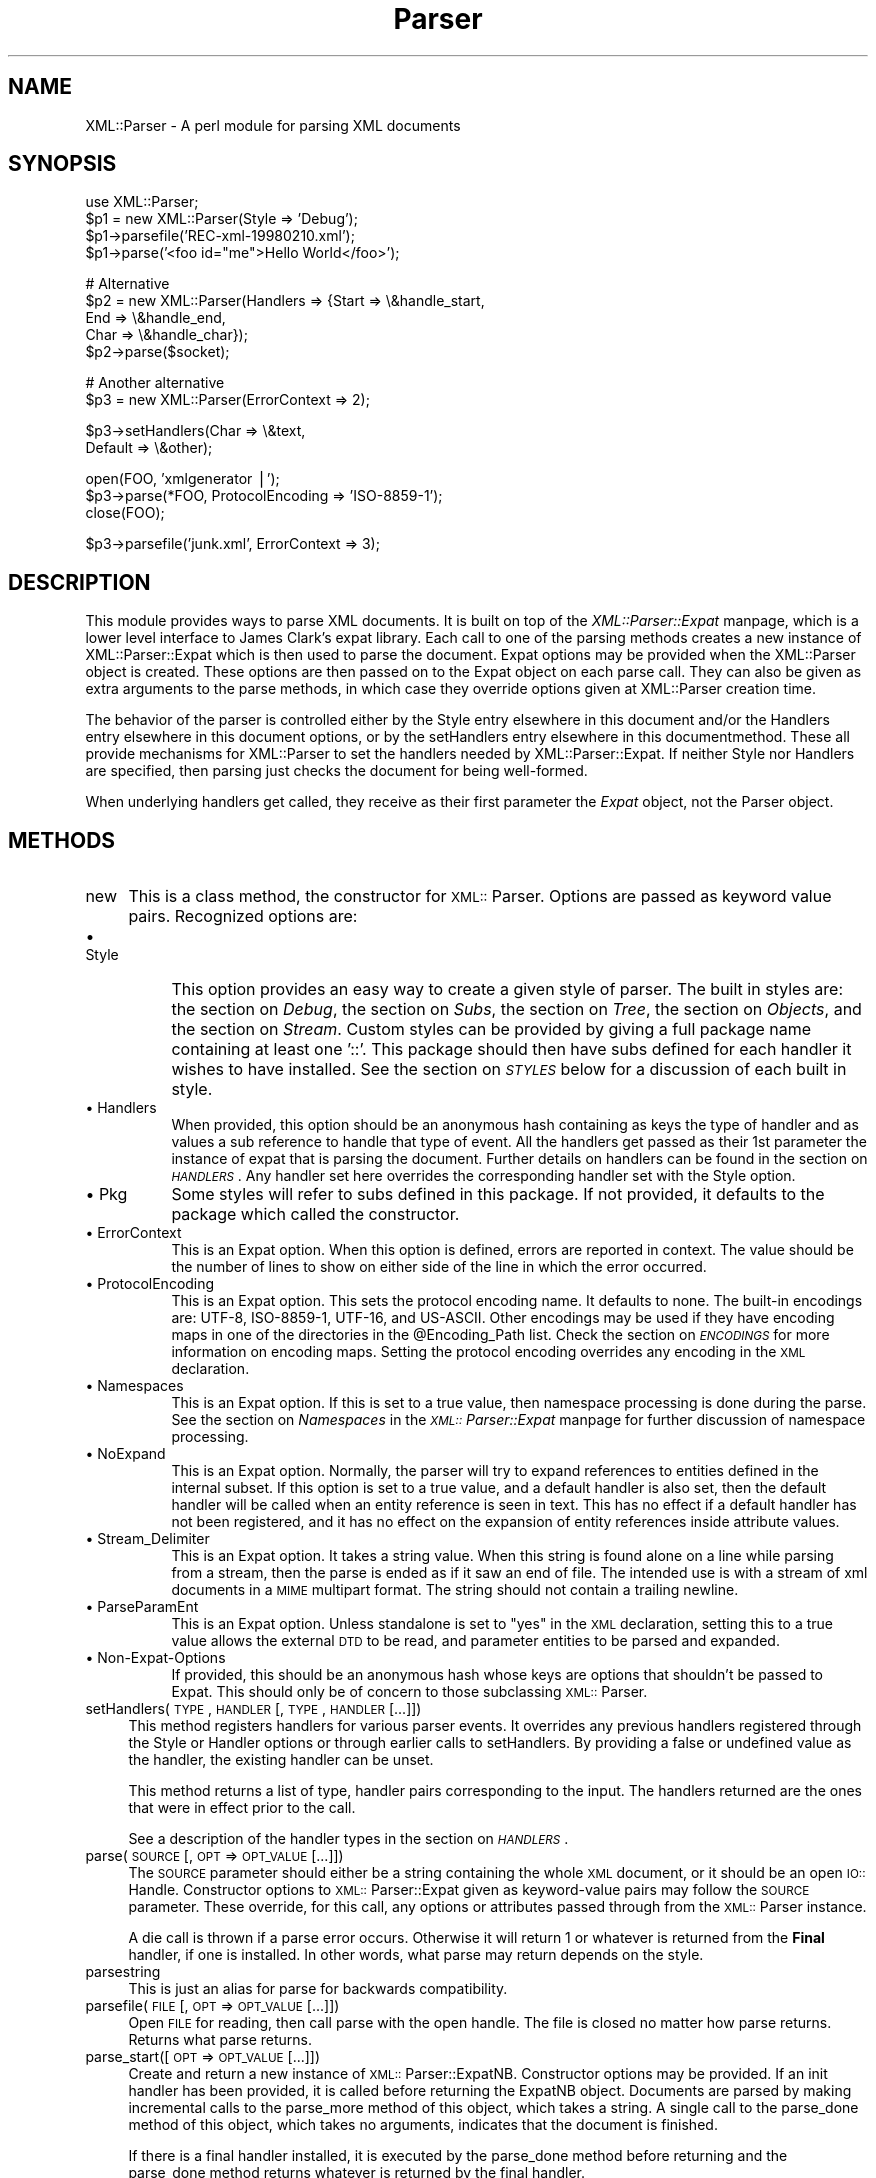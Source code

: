.rn '' }`
''' $RCSfile$$Revision$$Date$
'''
''' $Log$
'''
.de Sh
.br
.if t .Sp
.ne 5
.PP
\fB\\$1\fR
.PP
..
.de Sp
.if t .sp .5v
.if n .sp
..
.de Ip
.br
.ie \\n(.$>=3 .ne \\$3
.el .ne 3
.IP "\\$1" \\$2
..
.de Vb
.ft CW
.nf
.ne \\$1
..
.de Ve
.ft R

.fi
..
'''
'''
'''     Set up \*(-- to give an unbreakable dash;
'''     string Tr holds user defined translation string.
'''     Bell System Logo is used as a dummy character.
'''
.tr \(*W-|\(bv\*(Tr
.ie n \{\
.ds -- \(*W-
.ds PI pi
.if (\n(.H=4u)&(1m=24u) .ds -- \(*W\h'-12u'\(*W\h'-12u'-\" diablo 10 pitch
.if (\n(.H=4u)&(1m=20u) .ds -- \(*W\h'-12u'\(*W\h'-8u'-\" diablo 12 pitch
.ds L" ""
.ds R" ""
'''   \*(M", \*(S", \*(N" and \*(T" are the equivalent of
'''   \*(L" and \*(R", except that they are used on ".xx" lines,
'''   such as .IP and .SH, which do another additional levels of
'''   double-quote interpretation
.ds M" """
.ds S" """
.ds N" """""
.ds T" """""
.ds L' '
.ds R' '
.ds M' '
.ds S' '
.ds N' '
.ds T' '
'br\}
.el\{\
.ds -- \(em\|
.tr \*(Tr
.ds L" ``
.ds R" ''
.ds M" ``
.ds S" ''
.ds N" ``
.ds T" ''
.ds L' `
.ds R' '
.ds M' `
.ds S' '
.ds N' `
.ds T' '
.ds PI \(*p
'br\}
.\"	If the F register is turned on, we'll generate
.\"	index entries out stderr for the following things:
.\"		TH	Title 
.\"		SH	Header
.\"		Sh	Subsection 
.\"		Ip	Item
.\"		X<>	Xref  (embedded
.\"	Of course, you have to process the output yourself
.\"	in some meaninful fashion.
.if \nF \{
.de IX
.tm Index:\\$1\t\\n%\t"\\$2"
..
.nr % 0
.rr F
.\}
.TH Parser 3 "perl 5.005, patch 03" "28/Mar/2000" "User Contributed Perl Documentation"
.UC
.if n .hy 0
.if n .na
.ds C+ C\v'-.1v'\h'-1p'\s-2+\h'-1p'+\s0\v'.1v'\h'-1p'
.de CQ          \" put $1 in typewriter font
.ft CW
'if n "\c
'if t \\&\\$1\c
'if n \\&\\$1\c
'if n \&"
\\&\\$2 \\$3 \\$4 \\$5 \\$6 \\$7
'.ft R
..
.\" @(#)ms.acc 1.5 88/02/08 SMI; from UCB 4.2
.	\" AM - accent mark definitions
.bd B 3
.	\" fudge factors for nroff and troff
.if n \{\
.	ds #H 0
.	ds #V .8m
.	ds #F .3m
.	ds #[ \f1
.	ds #] \fP
.\}
.if t \{\
.	ds #H ((1u-(\\\\n(.fu%2u))*.13m)
.	ds #V .6m
.	ds #F 0
.	ds #[ \&
.	ds #] \&
.\}
.	\" simple accents for nroff and troff
.if n \{\
.	ds ' \&
.	ds ` \&
.	ds ^ \&
.	ds , \&
.	ds ~ ~
.	ds ? ?
.	ds ! !
.	ds /
.	ds q
.\}
.if t \{\
.	ds ' \\k:\h'-(\\n(.wu*8/10-\*(#H)'\'\h"|\\n:u"
.	ds ` \\k:\h'-(\\n(.wu*8/10-\*(#H)'\`\h'|\\n:u'
.	ds ^ \\k:\h'-(\\n(.wu*10/11-\*(#H)'^\h'|\\n:u'
.	ds , \\k:\h'-(\\n(.wu*8/10)',\h'|\\n:u'
.	ds ~ \\k:\h'-(\\n(.wu-\*(#H-.1m)'~\h'|\\n:u'
.	ds ? \s-2c\h'-\w'c'u*7/10'\u\h'\*(#H'\zi\d\s+2\h'\w'c'u*8/10'
.	ds ! \s-2\(or\s+2\h'-\w'\(or'u'\v'-.8m'.\v'.8m'
.	ds / \\k:\h'-(\\n(.wu*8/10-\*(#H)'\z\(sl\h'|\\n:u'
.	ds q o\h'-\w'o'u*8/10'\s-4\v'.4m'\z\(*i\v'-.4m'\s+4\h'\w'o'u*8/10'
.\}
.	\" troff and (daisy-wheel) nroff accents
.ds : \\k:\h'-(\\n(.wu*8/10-\*(#H+.1m+\*(#F)'\v'-\*(#V'\z.\h'.2m+\*(#F'.\h'|\\n:u'\v'\*(#V'
.ds 8 \h'\*(#H'\(*b\h'-\*(#H'
.ds v \\k:\h'-(\\n(.wu*9/10-\*(#H)'\v'-\*(#V'\*(#[\s-4v\s0\v'\*(#V'\h'|\\n:u'\*(#]
.ds _ \\k:\h'-(\\n(.wu*9/10-\*(#H+(\*(#F*2/3))'\v'-.4m'\z\(hy\v'.4m'\h'|\\n:u'
.ds . \\k:\h'-(\\n(.wu*8/10)'\v'\*(#V*4/10'\z.\v'-\*(#V*4/10'\h'|\\n:u'
.ds 3 \*(#[\v'.2m'\s-2\&3\s0\v'-.2m'\*(#]
.ds o \\k:\h'-(\\n(.wu+\w'\(de'u-\*(#H)/2u'\v'-.3n'\*(#[\z\(de\v'.3n'\h'|\\n:u'\*(#]
.ds d- \h'\*(#H'\(pd\h'-\w'~'u'\v'-.25m'\f2\(hy\fP\v'.25m'\h'-\*(#H'
.ds D- D\\k:\h'-\w'D'u'\v'-.11m'\z\(hy\v'.11m'\h'|\\n:u'
.ds th \*(#[\v'.3m'\s+1I\s-1\v'-.3m'\h'-(\w'I'u*2/3)'\s-1o\s+1\*(#]
.ds Th \*(#[\s+2I\s-2\h'-\w'I'u*3/5'\v'-.3m'o\v'.3m'\*(#]
.ds ae a\h'-(\w'a'u*4/10)'e
.ds Ae A\h'-(\w'A'u*4/10)'E
.ds oe o\h'-(\w'o'u*4/10)'e
.ds Oe O\h'-(\w'O'u*4/10)'E
.	\" corrections for vroff
.if v .ds ~ \\k:\h'-(\\n(.wu*9/10-\*(#H)'\s-2\u~\d\s+2\h'|\\n:u'
.if v .ds ^ \\k:\h'-(\\n(.wu*10/11-\*(#H)'\v'-.4m'^\v'.4m'\h'|\\n:u'
.	\" for low resolution devices (crt and lpr)
.if \n(.H>23 .if \n(.V>19 \
\{\
.	ds : e
.	ds 8 ss
.	ds v \h'-1'\o'\(aa\(ga'
.	ds _ \h'-1'^
.	ds . \h'-1'.
.	ds 3 3
.	ds o a
.	ds d- d\h'-1'\(ga
.	ds D- D\h'-1'\(hy
.	ds th \o'bp'
.	ds Th \o'LP'
.	ds ae ae
.	ds Ae AE
.	ds oe oe
.	ds Oe OE
.\}
.rm #[ #] #H #V #F C
.SH "NAME"
XML::Parser \- A perl module for parsing XML documents
.SH "SYNOPSIS"
.PP
.Vb 5
\&  use XML::Parser;
\&  
\&  $p1 = new XML::Parser(Style => 'Debug');
\&  $p1->parsefile('REC-xml-19980210.xml');
\&  $p1->parse('<foo id="me">Hello World</foo>');
.Ve
.Vb 5
\&  # Alternative
\&  $p2 = new XML::Parser(Handlers => {Start => \e&handle_start,
\&                                     End   => \e&handle_end,
\&                                     Char  => \e&handle_char});
\&  $p2->parse($socket);
.Ve
.Vb 2
\&  # Another alternative
\&  $p3 = new XML::Parser(ErrorContext => 2);
.Ve
.Vb 2
\&  $p3->setHandlers(Char    => \e&text,
\&                   Default => \e&other);
.Ve
.Vb 3
\&  open(FOO, 'xmlgenerator |');
\&  $p3->parse(*FOO, ProtocolEncoding => 'ISO-8859-1');
\&  close(FOO);
.Ve
.Vb 1
\&  $p3->parsefile('junk.xml', ErrorContext => 3);
.Ve
.ds PI PI

.SH "DESCRIPTION"
This module provides ways to parse XML documents. It is built on top of
the \fIXML::Parser::Expat\fR manpage, which is a lower level interface to James Clark's
expat library. Each call to one of the parsing methods creates a new
instance of XML::Parser::Expat which is then used to parse the document.
Expat options may be provided when the XML::Parser object is created.
These options are then passed on to the Expat object on each parse call.
They can also be given as extra arguments to the parse methods, in which
case they override options given at XML::Parser creation time.
.PP
The behavior of the parser is controlled either by \f(CWthe \f(CWStyle\fR entry elsewhere in this document\fR and/or
\f(CWthe \f(CWHandlers\fR entry elsewhere in this document\fR options, or by the \f(CWsetHandlers\fR entry elsewhere in this documentmethod. These all provide
mechanisms for XML::Parser to set the handlers needed by XML::Parser::Expat.
If neither \f(CWStyle\fR nor \f(CWHandlers\fR are specified, then parsing just
checks the document for being well-formed.
.PP
When underlying handlers get called, they receive as their first parameter
the \fIExpat\fR object, not the Parser object.
.SH "METHODS"
.Ip "new" 4
This is a class method, the constructor for \s-1XML::\s0Parser. Options are passed
as keyword value pairs. Recognized options are:
.Ip "\(bu Style" 8
This option provides an easy way to create a given style of parser. The
built in styles are: the section on \fIDebug\fR, the section on \fISubs\fR, the section on \fITree\fR, the section on \fIObjects\fR,
and the section on \fIStream\fR.
Custom styles can be provided by giving a full package name containing
at least one \*(L'::\*(R'. This package should then have subs defined for each
handler it wishes to have installed. See the section on \fI\s-1STYLES\s0\fR below
for a discussion of each built in style.
.Ip "\(bu Handlers" 8
When provided, this option should be an anonymous hash containing as
keys the type of handler and as values a sub reference to handle that
type of event. All the handlers get passed as their 1st parameter the
instance of expat that is parsing the document. Further details on
handlers can be found in the section on \fI\s-1HANDLERS\s0\fR. Any handler set here
overrides the corresponding handler set with the Style option.
.Ip "\(bu Pkg" 8
Some styles will refer to subs defined in this package. If not provided,
it defaults to the package which called the constructor.
.Ip "\(bu ErrorContext" 8
This is an Expat option. When this option is defined, errors are reported
in context. The value should be the number of lines to show on either side
of the line in which the error occurred.
.Ip "\(bu ProtocolEncoding" 8
This is an Expat option. This sets the protocol encoding name. It defaults
to none. The built-in encodings are: \f(CWUTF-8\fR, \f(CWISO-8859-1\fR, \f(CWUTF-16\fR, and
\f(CWUS-ASCII\fR. Other encodings may be used if they have encoding maps in one
of the directories in the \f(CW@Encoding_Path\fR list. Check the section on \fI\s-1ENCODINGS\s0\fR for
more information on encoding maps. Setting the protocol encoding overrides
any encoding in the \s-1XML\s0 declaration.
.Ip "\(bu Namespaces" 8
This is an Expat option. If this is set to a true value, then namespace
processing is done during the parse. See the section on \fINamespaces\fR in the \fI\s-1XML::\s0Parser::Expat\fR manpage
for further discussion of namespace processing.
.Ip "\(bu NoExpand" 8
This is an Expat option. Normally, the parser will try to expand references
to entities defined in the internal subset. If this option is set to a true
value, and a default handler is also set, then the default handler will be
called when an entity reference is seen in text. This has no effect if a
default handler has not been registered, and it has no effect on the expansion
of entity references inside attribute values.
.Ip "\(bu Stream_Delimiter" 8
This is an Expat option. It takes a string value. When this string is found
alone on a line while parsing from a stream, then the parse is ended as if it
saw an end of file. The intended use is with a stream of xml documents in a
\s-1MIME\s0 multipart format. The string should not contain a trailing newline.
.Ip "\(bu ParseParamEnt" 8
This is an Expat option. Unless standalone is set to \*(L"yes\*(R" in the \s-1XML\s0
declaration, setting this to a true value allows the external \s-1DTD\s0 to be read,
and parameter entities to be parsed and expanded.
.Ip "\(bu Non-Expat-Options" 8
If provided, this should be an anonymous hash whose keys are options that
shouldn't be passed to Expat. This should only be of concern to those
subclassing \s-1XML::\s0Parser.
.Ip "setHandlers(\s-1TYPE\s0, \s-1HANDLER\s0 [, \s-1TYPE\s0, \s-1HANDLER\s0 [...]])" 4
This method registers handlers for various parser events. It overrides any
previous handlers registered through the Style or Handler options or through
earlier calls to setHandlers. By providing a false or undefined value as
the handler, the existing handler can be unset.
.Sp
This method returns a list of type, handler pairs corresponding to the
input. The handlers returned are the ones that were in effect prior to
the call.
.Sp
See a description of the handler types in the section on \fI\s-1HANDLERS\s0\fR.
.Ip "parse(\s-1SOURCE\s0 [, \s-1OPT\s0 => \s-1OPT_VALUE\s0 [...]])" 4
The \s-1SOURCE\s0 parameter should either be a string containing the whole \s-1XML\s0
document, or it should be an open \s-1IO::\s0Handle. Constructor options to
\s-1XML::\s0Parser::Expat given as keyword-value pairs may follow the \s-1SOURCE\s0
parameter. These override, for this call, any options or attributes passed
through from the \s-1XML::\s0Parser instance.
.Sp
A die call is thrown if a parse error occurs. Otherwise it will return 1
or whatever is returned from the \fBFinal\fR handler, if one is installed.
In other words, what parse may return depends on the style.
.Ip "parsestring" 4
This is just an alias for parse for backwards compatibility.
.Ip "parsefile(\s-1FILE\s0 [, \s-1OPT\s0 => \s-1OPT_VALUE\s0 [...]])" 4
Open \s-1FILE\s0 for reading, then call parse with the open handle. The file
is closed no matter how parse returns. Returns what parse returns.
.Ip "parse_start([ \s-1OPT\s0 => \s-1OPT_VALUE\s0 [...]])" 4
Create and return a new instance of \s-1XML::\s0Parser::ExpatNB. Constructor
options may be provided. If an init handler has been provided, it is
called before returning the ExpatNB object. Documents are parsed by
making incremental calls to the parse_more method of this object, which
takes a string. A single call to the parse_done method of this object,
which takes no arguments, indicates that the document is finished.
.Sp
If there is a final handler installed, it is executed by the parse_done
method before returning and the parse_done method returns whatever is
returned by the final handler.
.SH "HANDLERS"
Expat is an event based parser. As the parser recognizes parts of the
document (say the start or end tag for an XML element), then any handlers
registered for that type of an event are called with suitable parameters.
All handlers receive an instance of XML::Parser::Expat as their first
argument. See the section on \fIMETHODS\fR in the \fIXML::Parser::Expat\fR manpage for a discussion of the
methods that can be called on this object.
.Sh "Init		(Expat)"
This is called just before the parsing of the document starts.
.Sh "Final		(Expat)"
This is called just after parsing has finished, but only if no errors
occurred during the parse. Parse returns what this returns.
.Sh "Start		(Expat, Element [, Attr, Val [,...]])"
This event is generated when an \s-1XML\s0 start tag is recognized. Element is the
name of the \s-1XML\s0 element type that is opened with the start tag. The Attr &
Val pairs are generated for each attribute in the start tag.
.Sh "End		(Expat, Element)"
This event is generated when an \s-1XML\s0 end tag is recognized. Note that
an \s-1XML\s0 empty tag (<foo/>) generates both a start and an end event.
.Sh "Char		(Expat, String)"
This event is generated when non-markup is recognized. The non-markup
sequence of characters is in String. A single non-markup sequence of
characters may generate multiple calls to this handler. Whatever the
encoding of the string in the original document, this is given to the
handler in \s-1UTF\s0\-8.
.Sh "Proc		(Expat, Target, Data)"
This event is generated when a processing instruction is recognized.
.Sh "Comment		(Expat, Data)"
This event is generated when a comment is recognized.
.Sh "CdataStart	(Expat)"
This is called at the start of a \s-1CDATA\s0 section.
.Sh "CdataEnd		(Expat)"
This is called at the end of a \s-1CDATA\s0 section.
.Sh "Default		(Expat, String)"
This is called for any characters that don't have a registered handler.
This includes both characters that are part of markup for which no
events are generated (markup declarations) and characters that
could generate events, but for which no handler has been registered.
.PP
Whatever the encoding in the original document, the string is returned to
the handler in \s-1UTF\s0\-8.
.Sh "Unparsed		(Expat, Entity, Base, Sysid, Pubid, Notation)"
This is called for a declaration of an unparsed entity. Entity is the name
of the entity. Base is the base to be used for resolving a relative \s-1URI\s0.
Sysid is the system id. Pubid is the public id. Notation is the notation
name. Base and Pubid may be undefined.
.Sh "Notation		(Expat, Notation, Base, Sysid, Pubid)"
This is called for a declaration of notation. Notation is the notation name.
Base is the base to be used for resolving a relative \s-1URI\s0. Sysid is the system
id. Pubid is the public id. Base, Sysid, and Pubid may all be undefined.
.Sh "ExternEnt	(Expat, Base, Sysid, Pubid)"
This is called when an external entity is referenced. Base is the base to be
used for resolving a relative \s-1URI\s0. Sysid is the system id. Pubid is the public
id. Base, and Pubid may be undefined.
.PP
This handler should either return a string, which represents the contents of
the external entity, or return an open filehandle that can be read to obtain
the contents of the external entity, or return undef, which indicates the
external entity couldn't be found and will generate a parse error.
.PP
If an open filehandle is returned, it must be returned as either a glob
(*\s-1FOO\s0) or as a reference to a glob (e.g. an instance of \s-1IO::\s0Handle).
.PP
A default handler is installed for this event. The default handler is
\s-1XML::\s0Parser::lwp_ext_ent_handler if the \s-1LWP\s0 module is present, otherwise
\s-1XML::\s0Parser::file_ext_ent_handler is the default handler for external
entities. Please note that the \s-1LWP\s0 external entity handler reads the entire
entity into a string an returns it, where as the file handler opens a
filehandle.
.PP
The expat base method can be used to set a basename for
relative pathnames. If no basename is given, or if the basename is itself
a relative name, then it is relative to the current working directory.
.Sh "ExternEntFin	(Expat)"
This is called after parsing an external entity. It's not called unless
an ExternEnt handler is also set. There is a default handler installed
that pairs with the default ExternEnt handler.
.PP
If you're going to install your own ExternEnt handler, then you should
set (or unset) this handler too.
.Sh "Entity		(Expat, Name, Val, Sysid, Pubid, Ndata)"
This is called when an entity is declared. For internal entities, the Val
parameter will contain the value and the remaining three parameters will be
undefined. For external entities, the Val parameter will be undefined, the
Sysid parameter will have the system id, the Pubid parameter will have the
public id if it was provided (it will be undefined otherwise), the Ndata
parameter will contain the notation for unparsed entities. If this is a
parameter entity declaration, then a \*(L'%\*(R' will be prefixed to the name.
.PP
Note that this handler and the Unparsed handler above overlap. If both are
set, then this handler will not be called for unparsed entities.
.Sh "Element		(Expat, Name, Model)"
The element handler is called when an element declaration is found. Name
is the element name, and Model is the content model as an \s-1XML::\s0Parser::Content
object. See the section on \fI\s-1XML::\s0Parser::ContentModel Methods\fR in the \fI\s-1XML::\s0Parser::Expat\fR manpage
for methods available for this class.
.Sh "Attlist		(Expat, Elname, Attname, Type, Default, Fixed)"
This handler is called for each attribute in an \s-1ATTLIST\s0 declaration.
So an \s-1ATTLIST\s0 declaration that has multiple attributes will generate multiple
calls to this handler. The Elname parameter is the name of the element with
which the attribute is being associated. The Attname parameter is the name
of the attribute. Type is the attribute type, given as a string. Default is
the default value, which will either be \*(L"#\s-1REQUIRED\s0\*(R", \*(L"#\s-1IMPLIED\s0\*(R" or a quoted
string (i.e. the returned string will begin and end with a quote character).
If Fixed is true, then this is a fixed attribute.
.Sh "Doctype		(Expat, Name, Sysid, Pubid, Internal)"
This handler is called for \s-1DOCTYPE\s0 declarations. Name is the document type
name. Sysid is the system id of the document type, if it was provided,
otherwise it's undefined. Pubid is the public id of the document type,
which will be undefined if no public id was given. Internal is the internal
subset, given as a string. If there was no internal subset, it will be
undefined. Internal will contain all whitespace, comments, processing
instructions, and declarations seen in the internal subset. The declarations
will be there whether or not they have been processed by another handler
(except for unparsed entities processed by the Unparsed handler). However,
comments and processing instructions will not appear if they've been processed
by their respective handlers.
.Sh "* DoctypeFin		(Parser)"
This handler is called after parsing of the \s-1DOCTYPE\s0 declaration has finished,
including any internal or external \s-1DTD\s0 declarations.
.Sh "XMLDecl		(Expat, Version, Encoding, Standalone)"
This handler is called for xml declarations. Version is a string containg
the version. Encoding is either undefined or contains an encoding string.
Standalone will be either true, false, or undefined if the standalone attribute
is yes, no, or not made respectively.
.SH "STYLES"
.Sh "Debug"
This just prints out the document in outline form. Nothing special is
returned by parse.
.Sh "Subs"
Each time an element starts, a sub by that name in the package specified
by the Pkg option is called with the same parameters that the Start
handler gets called with.
.PP
Each time an element ends, a sub with that name appended with an underscore
("_"), is called with the same parameters that the End handler gets called
with.
.PP
Nothing special is returned by parse.
.Sh "Tree"
Parse will return a parse tree for the document. Each node in the tree
takes the form of a tag, content pair. Text nodes are represented with
a pseudo-tag of \*(L"0\*(R" and the string that is their content. For elements,
the content is an array reference. The first item in the array is a
(possibly empty) hash reference containing attributes. The remainder of
the array is a sequence of tag-content pairs representing the content
of the element.
.PP
So for example the result of parsing:
.PP
.Vb 1
\&  <foo><head id="a">Hello <em>there</em></head><bar>Howdy<ref/></bar>do</foo>
.Ve
would be:
             Tag   Content
  ==================================================================
  [foo, [{}, head, [{id => \*(L"a"}, 0, \*(L"Hello \*(L",  em, [{}, 0, \*(L"there"]],
	      bar, [         {}, 0, \*(L"Howdy\*(R",  ref, [{}]],
	        0, \*(L"do\*(R"
	]
  ]
.PP
The root document \*(L"foo\*(R", has 3 children: a \*(L"head\*(R" element, a \*(L"bar\*(R"
element and the text \*(L"do\*(R". After the empty attribute hash, these are
represented in it's contents by 3 tag-content pairs.
.Sh "Objects"
This is similar to the Tree style, except that a hash object is created for
each element. The corresponding object will be in the class whose name
is created by appending \*(L"::\*(R" and the element name to the package set with
the Pkg option. Non-markup text will be in the ::Characters class. The
contents of the corresponding object will be in an anonymous array that
is the value of the Kids property for that object.
.Sh "Stream"
This style also uses the Pkg package. If none of the subs that this
style looks for is there, then the effect of parsing with this style is
to print a canonical copy of the document without comments or declarations.
All the subs receive as their 1st parameter the Expat instance for the
document they're parsing.
.PP
It looks for the following routines:
.Ip "\(bu StartDocument" 4
Called at the start of the parse .
.Ip "\(bu StartTag" 4
Called for every start tag with a second parameter of the element type. The \f(CW$_\fR
variable will contain a copy of the tag and the \f(CW%_\fR variable will contain
attribute values supplied for that element.
.Ip "\(bu EndTag" 4
Called for every end tag with a second parameter of the element type. The \f(CW$_\fR
variable will contain a copy of the end tag.
.Ip "\(bu Text" 4
Called just before start or end tags with accumulated non-markup text in
the \f(CW$_\fR variable.
.Ip "\(bu \*(PI" 4
Called for processing instructions. The \f(CW$_\fR variable will contain a copy of
the \*(PI and the target and data are sent as 2nd and 3rd parameters
respectively.
.Ip "\(bu EndDocument" 4
Called at conclusion of the parse.
.SH "ENCODINGS"
XML documents may be encoded in character sets other than Unicode as
long as they may be mapped into the Unicode character set. Expat has
further restrictions on encodings. Read the xmlparse.h header file in
the expat distribution to see details on these restrictions.
.PP
Expat has built-in encodings for: \f(CWUTF-8\fR, \f(CWISO-8859-1\fR, \f(CWUTF-16\fR, and
\f(CWUS-ASCII\fR. Encodings are set either through the XML declaration
encoding attribute or through the ProtocolEncoding option to XML::Parser
or XML::Parser::Expat.
.PP
For encodings other than the built-ins, expat calls the function
load_encoding in the Expat package with the encoding name. This function
looks for a file in the path list \f(CW@XML::Parser::Expat::Encoding_Path\fR, that
matches the lower-cased name with a \*(L'.enc\*(R' extension. The first one it
finds, it loads.
.PP
If you wish to build your own encoding maps, check out the XML::Encoding
module from CPAN.
.SH "AUTHORS"
Larry Wall <\fIlarry@wall.org\fR> wrote version 1.0.
.PP
Clark Cooper <\fIcoopercc@netheaven.com\fR> picked up support, changed the API
for this version (2.x), provided documentation,
and added some standard package features.

.rn }` ''
.IX Title "Parser 3"
.IX Name "XML::Parser - A perl module for parsing XML documents"

.IX Header "NAME"

.IX Header "SYNOPSIS"

.IX Header "DESCRIPTION"

.IX Header "METHODS"

.IX Item "new"

.IX Item "\(bu Style"

.IX Item "\(bu Handlers"

.IX Item "\(bu Pkg"

.IX Item "\(bu ErrorContext"

.IX Item "\(bu ProtocolEncoding"

.IX Item "\(bu Namespaces"

.IX Item "\(bu NoExpand"

.IX Item "\(bu Stream_Delimiter"

.IX Item "\(bu ParseParamEnt"

.IX Item "\(bu Non-Expat-Options"

.IX Item "setHandlers(\s-1TYPE\s0, \s-1HANDLER\s0 [, \s-1TYPE\s0, \s-1HANDLER\s0 [...]])"

.IX Item "parse(\s-1SOURCE\s0 [, \s-1OPT\s0 => \s-1OPT_VALUE\s0 [...]])"

.IX Item "parsestring"

.IX Item "parsefile(\s-1FILE\s0 [, \s-1OPT\s0 => \s-1OPT_VALUE\s0 [...]])"

.IX Item "parse_start([ \s-1OPT\s0 => \s-1OPT_VALUE\s0 [...]])"

.IX Header "HANDLERS"

.IX Subsection "Init		(Expat)"

.IX Subsection "Final		(Expat)"

.IX Subsection "Start		(Expat, Element [, Attr, Val [,...]])"

.IX Subsection "End		(Expat, Element)"

.IX Subsection "Char		(Expat, String)"

.IX Subsection "Proc		(Expat, Target, Data)"

.IX Subsection "Comment		(Expat, Data)"

.IX Subsection "CdataStart	(Expat)"

.IX Subsection "CdataEnd		(Expat)"

.IX Subsection "Default		(Expat, String)"

.IX Subsection "Unparsed		(Expat, Entity, Base, Sysid, Pubid, Notation)"

.IX Subsection "Notation		(Expat, Notation, Base, Sysid, Pubid)"

.IX Subsection "ExternEnt	(Expat, Base, Sysid, Pubid)"

.IX Subsection "ExternEntFin	(Expat)"

.IX Subsection "Entity		(Expat, Name, Val, Sysid, Pubid, Ndata)"

.IX Subsection "Element		(Expat, Name, Model)"

.IX Subsection "Attlist		(Expat, Elname, Attname, Type, Default, Fixed)"

.IX Subsection "Doctype		(Expat, Name, Sysid, Pubid, Internal)"

.IX Subsection "* DoctypeFin		(Parser)"

.IX Subsection "XMLDecl		(Expat, Version, Encoding, Standalone)"

.IX Header "STYLES"

.IX Subsection "Debug"

.IX Subsection "Subs"

.IX Subsection "Tree"

.IX Subsection "Objects"

.IX Subsection "Stream"

.IX Item "\(bu StartDocument"

.IX Item "\(bu StartTag"

.IX Item "\(bu EndTag"

.IX Item "\(bu Text"

.IX Item "\(bu \*(PI"

.IX Item "\(bu EndDocument"

.IX Header "ENCODINGS"

.IX Header "AUTHORS"

